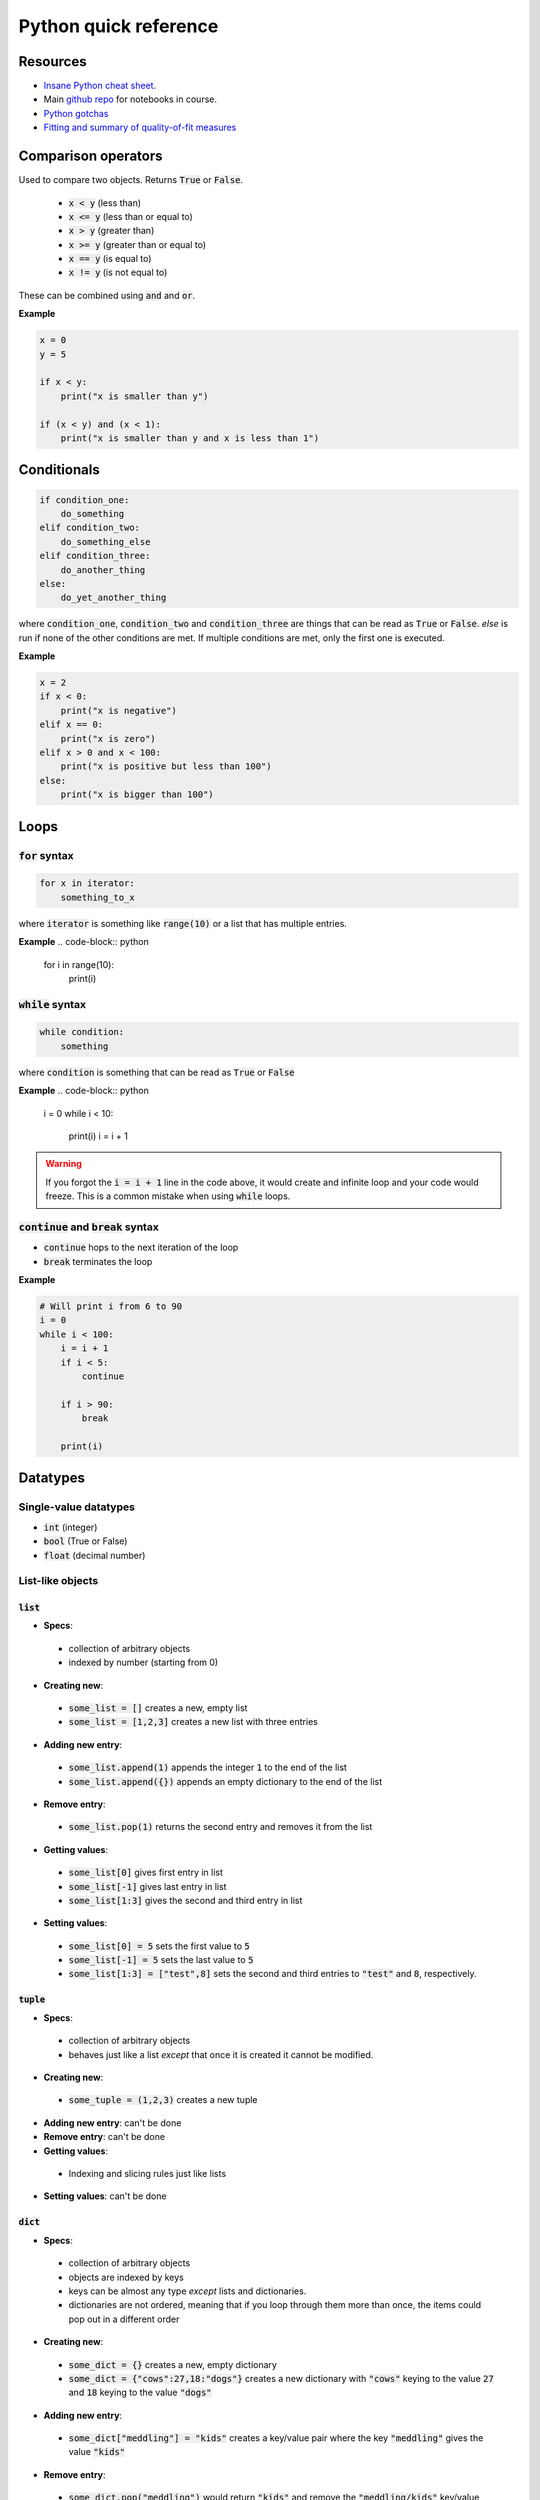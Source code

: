 
Python quick reference
======================

Resources
---------

* `Insane Python cheat sheet <https://perso.limsi.fr/pointal/_media/python:cours:mementopython3-english.pdf>`_.
* Main `github repo <https://github.com/harmsm/pythonic-science>`_ for notebooks in course.
* `Python gotchas <http://docs.python-guide.org/en/latest/writing/gotchas/>`_
* `Fitting and summary of quality-of-fit measures <http://connor-johnson.com/2014/02/18/linear-regression-with-python/>`_

Comparison operators
--------------------

Used to compare two objects.  Returns :code:`True` or :code:`False`.

 + :code:`x < y` (less than)
 + :code:`x <= y` (less than or equal to)
 + :code:`x > y` (greater than)
 + :code:`x >= y` (greater than or equal to)
 + :code:`x == y` (is equal to)
 + :code:`x != y` (is not equal to)

These can be combined using :code:`and` and :code:`or`.

**Example**

.. code-block:: python

    x = 0
    y = 5

    if x < y:
        print("x is smaller than y")

    if (x < y) and (x < 1):
        print("x is smaller than y and x is less than 1")

Conditionals
------------

.. code-block:: python

    if condition_one:
        do_something
    elif condition_two:
        do_something_else
    elif condition_three:
        do_another_thing
    else:
        do_yet_another_thing

where :code:`condition_one`, :code:`condition_two` and :code:`condition_three`
are things that can be read as :code:`True` or :code:`False`.  `else` is run if
none of the other conditions are met.  If multiple conditions are met, only the
first one is executed.

**Example**

.. code-block:: python

    x = 2
    if x < 0:
        print("x is negative")
    elif x == 0:
        print("x is zero")
    elif x > 0 and x < 100:
        print("x is positive but less than 100")
    else:
        print("x is bigger than 100")

Loops
-----

:code:`for` syntax
..................

.. code-block:: python

    for x in iterator:
        something_to_x

where :code:`iterator` is something like :code:`range(10)` or a list that has
multiple entries.

**Example**
.. code-block:: python

    for i in range(10):
        print(i)

:code:`while` syntax
....................

.. code-block:: python

    while condition:
        something

where :code:`condition` is something that can be read as :code:`True` or
:code:`False`

**Example**
.. code-block:: python

    i = 0
    while i < 10:
        print(i)
        i = i + 1



.. warning::

    If you forgot the :code:`i = i + 1` line in the code above, it would create
    and infinite loop and your code would freeze.  This is a common mistake
    when using :code:`while` loops.

:code:`continue` and :code:`break` syntax
.........................................

+ :code:`continue` hops to the next iteration of the loop
+ :code:`break` terminates the loop

**Example**

.. code-block:: python

    # Will print i from 6 to 90
    i = 0
    while i < 100:
        i = i + 1
        if i < 5:
            continue

        if i > 90:
            break

        print(i)

Datatypes
---------

Single-value datatypes
......................

+ :code:`int` (integer)
+ :code:`bool` (True or False)
+ :code:`float` (decimal number)

List-like objects
.................

:code:`list`
''''''''''''
+ **Specs**:
 + collection of arbitrary objects
 + indexed by number (starting from 0)
+ **Creating new**:
 + :code:`some_list = []` creates a new, empty list
 + :code:`some_list = [1,2,3]` creates a new list with three entries
+ **Adding new entry**:
 + :code:`some_list.append(1)` appends the integer :code:`1` to the end of the
   list
 + :code:`some_list.append({})` appends an empty dictionary to the end of the
   list
+ **Remove entry**:
 + :code:`some_list.pop(1)` returns the second entry and removes it from the
   list
+ **Getting values**:
 + :code:`some_list[0]` gives first entry in list
 + :code:`some_list[-1]` gives last entry in list
 + :code:`some_list[1:3]` gives the second and third entry in list
+ **Setting values**:
 + :code:`some_list[0] = 5` sets the first value to :code:`5`
 + :code:`some_list[-1] = 5` sets the last value to :code:`5`
 + :code:`some_list[1:3] = ["test",8]` sets the second and third entries to
   :code:`"test"` and :code:`8`, respectively.

:code:`tuple`
'''''''''''''

+ **Specs**:
 + collection of arbitrary objects
 + behaves just like a list *except* that once it is created it cannot be
   modified.
+ **Creating new**:
 + :code:`some_tuple = (1,2,3)` creates a new tuple
+ **Adding new entry**: can't be done
+ **Remove entry**: can't be done
+ **Getting values**:
 + Indexing and slicing rules just like lists
+ **Setting values**: can't be done

:code:`dict`
''''''''''''

+ **Specs**:
 + collection of arbitrary objects
 + objects are indexed by keys
 + keys can be almost any type *except* lists and dictionaries.
 + dictionaries are not ordered, meaning that if you loop through them
   more than once, the items could pop out in a different order
+ **Creating new**:
 + :code:`some_dict = {}` creates a new, empty dictionary
 + :code:`some_dict = {"cows":27,18:"dogs"}` creates a new dictionary with
   :code:`"cows"` keying to the value :code:`27` and :code:`18` keying to the
   value :code:`"dogs"`
+ **Adding new entry**:
 + :code:`some_dict["meddling"] = "kids"` creates a key/value pair where the
   key :code:`"meddling"` gives the value :code:`"kids"`
+ **Remove entry**:
 + :code:`some_dict.pop("meddling")` would return :code:`"kids"` and remove
   the :code:`"meddling/kids"` key/value pair from the dictionary
+ **Getting values**:
 + :code:`some_dict["meddling"]` would return :code:`"kids"`
 + :code:`list(some_dict.keys())` returns list of keys
 + :code:`list(some_dict.values())` returns list of values
 + :code:`list(some_dict.items())` returns list of tuples with all key/value
   pairs
+ **Setting values**:
 + :code:`some_dict["scooby"] = "doo"` would key the value "doo" to the key
   :code:`"scooby"`

:code:`string`
''''''''''''''
+ **Specs**:
 + stores text
 + behaves similarly to a list where every entry is a character
+ **Creating new**:
 + :code:`some_string = "test"` creates a new string storing test
 + Note that text in the string must have :code:`"` around it.
+ **Adding new entry**: can't be done
+ **Removing entry**: can't be done
+ **Getting values**: just like a list
 + :code:`some_string[0]` returns the first letter
 + :code:`some_string[-1]` returns the last letter
 + :code:`some_string[1:3]` returns the second and third letter
+ **Setting values**: just like a list
 + :code:`some_string[0] = "c"` sets the first letter to :code:`"c"`

:code:`numpy.array`
'''''''''''''''''''
+ **Specs**:
 + collection of numerical objects of the same type
 + less flexible than a list (all objects must be same type, can't change
   dimensions after created).
 + collection of numpy functions allow extremely fast enumeration and access
 + requires :code:`import numpy` at top of program
+ **Creating**:
 + :code:`numpy.zeros((10,10),dtype=int)` creates a new 10x10 integer array of
   zeros
 + :code:`numpy.array([1.0,1.3,2.3],dtype=float)` creates a new 3 entry array
   of floats with input list values
+ **Adding new entry**:
 + Can't really be done
 + :code:`y = numpy.append(x,1.0)` will create a copy of `x` with 1.0 appended
   to it.
+ **Removing entry**:
 + Can't really be done
 + :code:`y = numpy.delete(x,0)` will create a copy of `y` with the first
   element removed.
+ **Getting values**:
 + Extremely powerful (and sometimes complex)
 + :code:`x[0]` returns the
 + :code:`x[0,0,0]` returns the bottom left corner of a 3d array
 + :code:`x[0:5]` returns the first five entries in a 1d array
 + :code:`x[0,:]` returns the whole first column of a 2d array
 + :code:`x[:,:,:,2]` returns a 3d slice at the third position on along the
   fourth dimension of a 4d array
+ **Setting values**:
 + Exact same indexing and slicing rules as getting values

Libraries
---------

Libraries are extensions of basic python that provide expanded functionality.
To get access to a library, add a line like:

.. code-block:: python

    import math

You can then run this:

.. code-block:: python

    print(math.sin(1))

You can assign imported modules more convenient names.  For example, the
following would do exactly the same as the above program.

.. code-block:: python

    import math as m
    print(m.sin(1))

You can also import functions (and other objects) from each module using the
`from` syntax:

.. code-block:: python

    import math
    from math import sin
    print(sin(1))


Important libraries:
....................

+ math (math functions)
+ random (generate random numbers)
+ numpy (fast arrays and some math functions)
+ scipy (tons of scienc-y extensions of python)
+ matplotlib (used for making complex plots)
+ os (used for doing things like listing files in a directory
+ combinations (used to make combinations and permutations efficiently)

Functions
---------

Functions are blocks of re-usable code that take arguments and return values.

Functions are defined using the `def` keyword.  Anything indented under `def`
is part of the function.

.. code-block:: python

    def my_function(x):

        a = x + 2

        return a*5

    z = 5
    print(my_function(z))


Variables defined inside the function cannot be accessed outside of that
function.  :code:`a` from the function above is created and destroyed
every time the function is run.

.. warning::

    Functions "know" about varibles outside the function.  If I used :code:`z`
    inside of :code:`my_function`, the program would run fine.  This is a **bad**
    idea because :code:`z` is then implicitly defined.  I could get a different
    result if I run :code:`my_function(5)` **Always** pass in variables as
    arguments (like :code:`x` above) rather than accessing them implicitly.
